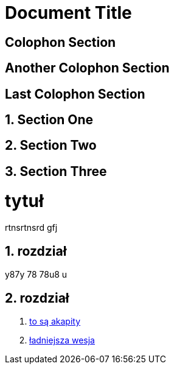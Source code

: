 

= Document Title

:sectnums!:

== Colophon Section

== Another Colophon Section

== Last Colophon Section

:sectnums:

== Section One

== Section Two

== Section Three

# tytuł

rtnsrtnsrd gfj

## rozdział

y87y 78 78u8 u

## rozdział

. https://asciidoctor.org/docs/user-manual/#paragraph[to są akapity]
. http://gist.asciidoctor.org/?github-leszekwitucki%2Ffly4%2F%2Faaa.adoc[ładniejsza wesja]
